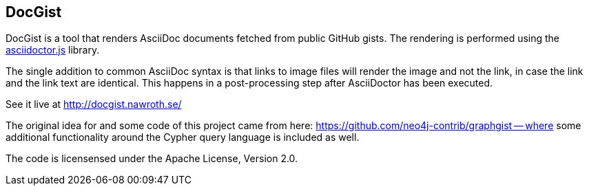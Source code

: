 == DocGist ==

DocGist is a tool that renders AsciiDoc documents fetched from public GitHub gists.
The rendering is performed using the https://github.com/asciidoctor/asciidoctor.js[asciidoctor.js] library.

The single addition to common AsciiDoc syntax is that links to image files will render the image and not the link, in case the link and the link text are identical.
This happens in a post-processing step after AsciiDoctor has been executed.

See it live at http://docgist.nawroth.se/

The original idea for and some code of this project came from here: https://github.com/neo4j-contrib/graphgist -- where some additional functionality around the Cypher query language is included as well.

The code is licensensed under the Apache License, Version 2.0.


